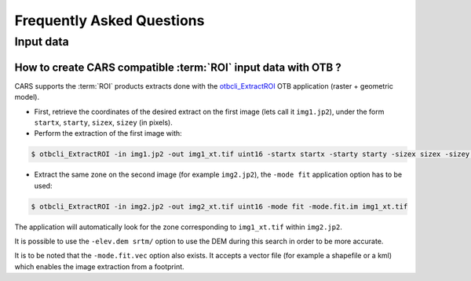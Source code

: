 .. _faq:

==========================
Frequently Asked Questions
==========================


Input data
==========

How to create CARS compatible :term:`ROI` input data with OTB ?
---------------------------------------------------------------

CARS supports the :term:`ROI` products extracts done with the `otbcli_ExtractROI <https://www.orfeo-toolbox.org/CookBook/Applications/app_ExtractROI.html>`_ OTB application (raster + geometric model).

* First, retrieve the coordinates of the desired extract on the first image (lets call it ``img1.jp2``), under the form ``startx``, ``starty``, ``sizex``, ``sizey`` (in pixels).

* Perform the extraction of the first image with:

.. code-block:: console

    $ otbcli_ExtractROI -in img1.jp2 -out img1_xt.tif uint16 -startx startx -starty starty -sizex sizex -sizey sizey

* Extract the same zone on the second image (for example ``img2.jp2``), the ``-mode fit`` application option has to be used:

.. code-block:: console

    $ otbcli_ExtractROI -in img2.jp2 -out img2_xt.tif uint16 -mode fit -mode.fit.im img1_xt.tif

The application will automatically look for the zone corresponding to ``img1_xt.tif`` within ``img2.jp2``.

It is possible to use the ``-elev.dem srtm/`` option to use the DEM during this search in order to be more accurate.

It is to be noted that the ``-mode.fit.vec`` option also exists. It accepts a vector file (for example a shapefile or a kml) which enables the image extraction from a footprint.
